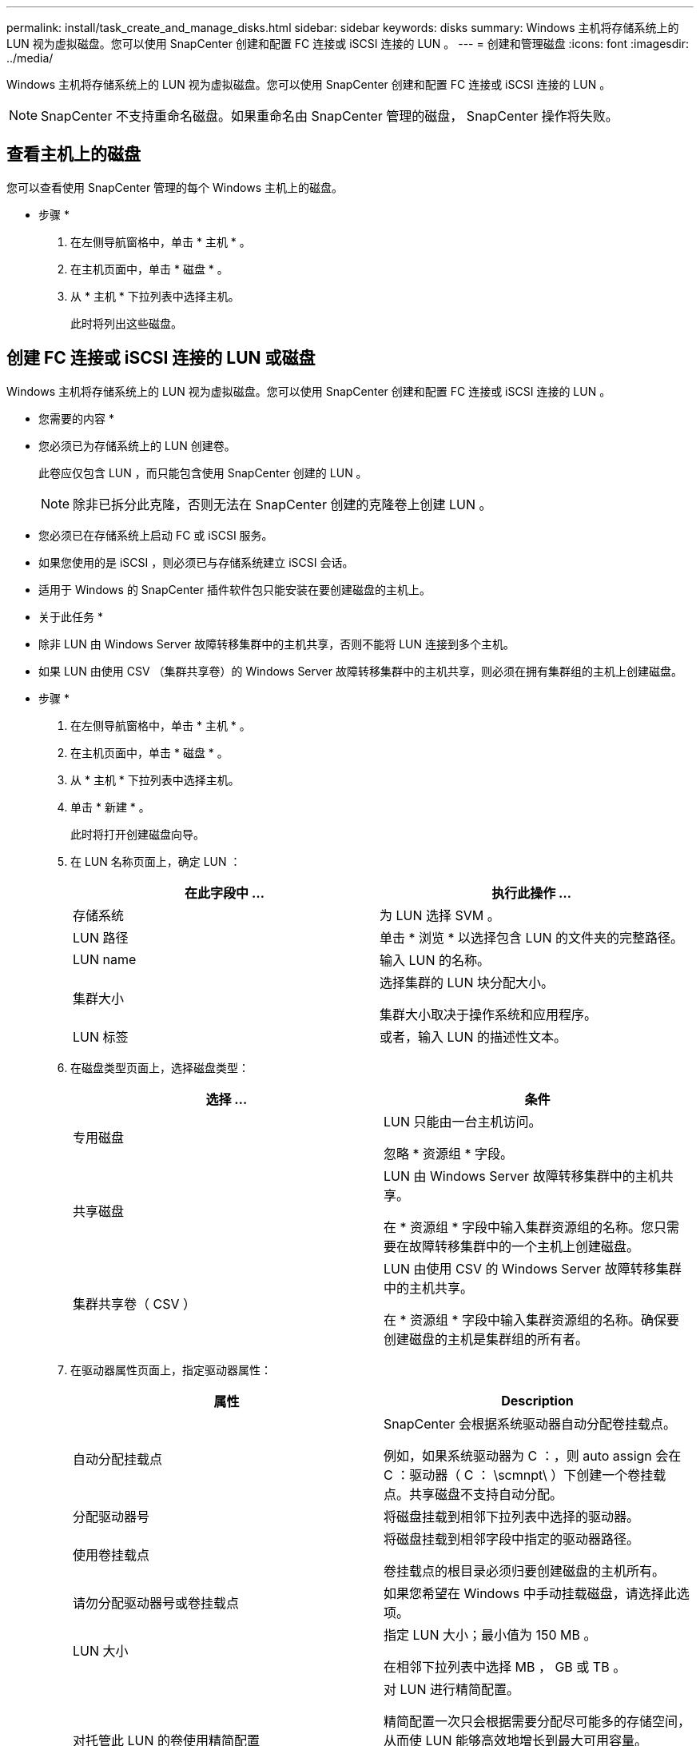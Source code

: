 ---
permalink: install/task_create_and_manage_disks.html 
sidebar: sidebar 
keywords: disks 
summary: Windows 主机将存储系统上的 LUN 视为虚拟磁盘。您可以使用 SnapCenter 创建和配置 FC 连接或 iSCSI 连接的 LUN 。 
---
= 创建和管理磁盘
:icons: font
:imagesdir: ../media/


[role="lead"]
Windows 主机将存储系统上的 LUN 视为虚拟磁盘。您可以使用 SnapCenter 创建和配置 FC 连接或 iSCSI 连接的 LUN 。


NOTE: SnapCenter 不支持重命名磁盘。如果重命名由 SnapCenter 管理的磁盘， SnapCenter 操作将失败。



== 查看主机上的磁盘

您可以查看使用 SnapCenter 管理的每个 Windows 主机上的磁盘。

* 步骤 *

. 在左侧导航窗格中，单击 * 主机 * 。
. 在主机页面中，单击 * 磁盘 * 。
. 从 * 主机 * 下拉列表中选择主机。
+
此时将列出这些磁盘。





== 创建 FC 连接或 iSCSI 连接的 LUN 或磁盘

Windows 主机将存储系统上的 LUN 视为虚拟磁盘。您可以使用 SnapCenter 创建和配置 FC 连接或 iSCSI 连接的 LUN 。

* 您需要的内容 *

* 您必须已为存储系统上的 LUN 创建卷。
+
此卷应仅包含 LUN ，而只能包含使用 SnapCenter 创建的 LUN 。

+

NOTE: 除非已拆分此克隆，否则无法在 SnapCenter 创建的克隆卷上创建 LUN 。

* 您必须已在存储系统上启动 FC 或 iSCSI 服务。
* 如果您使用的是 iSCSI ，则必须已与存储系统建立 iSCSI 会话。
* 适用于 Windows 的 SnapCenter 插件软件包只能安装在要创建磁盘的主机上。


* 关于此任务 *

* 除非 LUN 由 Windows Server 故障转移集群中的主机共享，否则不能将 LUN 连接到多个主机。
* 如果 LUN 由使用 CSV （集群共享卷）的 Windows Server 故障转移集群中的主机共享，则必须在拥有集群组的主机上创建磁盘。


* 步骤 *

. 在左侧导航窗格中，单击 * 主机 * 。
. 在主机页面中，单击 * 磁盘 * 。
. 从 * 主机 * 下拉列表中选择主机。
. 单击 * 新建 * 。
+
此时将打开创建磁盘向导。

. 在 LUN 名称页面上，确定 LUN ：
+
|===
| 在此字段中 ... | 执行此操作 ... 


 a| 
存储系统
 a| 
为 LUN 选择 SVM 。



 a| 
LUN 路径
 a| 
单击 * 浏览 * 以选择包含 LUN 的文件夹的完整路径。



 a| 
LUN name
 a| 
输入 LUN 的名称。



 a| 
集群大小
 a| 
选择集群的 LUN 块分配大小。

集群大小取决于操作系统和应用程序。



 a| 
LUN 标签
 a| 
或者，输入 LUN 的描述性文本。

|===
. 在磁盘类型页面上，选择磁盘类型：
+
|===
| 选择 ... | 条件 


 a| 
专用磁盘
 a| 
LUN 只能由一台主机访问。

忽略 * 资源组 * 字段。



 a| 
共享磁盘
 a| 
LUN 由 Windows Server 故障转移集群中的主机共享。

在 * 资源组 * 字段中输入集群资源组的名称。您只需要在故障转移集群中的一个主机上创建磁盘。



 a| 
集群共享卷（ CSV ）
 a| 
LUN 由使用 CSV 的 Windows Server 故障转移集群中的主机共享。

在 * 资源组 * 字段中输入集群资源组的名称。确保要创建磁盘的主机是集群组的所有者。

|===
. 在驱动器属性页面上，指定驱动器属性：
+
|===
| 属性 | Description 


 a| 
自动分配挂载点
 a| 
SnapCenter 会根据系统驱动器自动分配卷挂载点。

例如，如果系统驱动器为 C ：，则 auto assign 会在 C ：驱动器（ C ： \scmnpt\ ）下创建一个卷挂载点。共享磁盘不支持自动分配。



 a| 
分配驱动器号
 a| 
将磁盘挂载到相邻下拉列表中选择的驱动器。



 a| 
使用卷挂载点
 a| 
将磁盘挂载到相邻字段中指定的驱动器路径。

卷挂载点的根目录必须归要创建磁盘的主机所有。



 a| 
请勿分配驱动器号或卷挂载点
 a| 
如果您希望在 Windows 中手动挂载磁盘，请选择此选项。



 a| 
LUN 大小
 a| 
指定 LUN 大小；最小值为 150 MB 。

在相邻下拉列表中选择 MB ， GB 或 TB 。



 a| 
对托管此 LUN 的卷使用精简配置
 a| 
对 LUN 进行精简配置。

精简配置一次只会根据需要分配尽可能多的存储空间，从而使 LUN 能够高效地增长到最大可用容量。

确保卷上有足够的可用空间来容纳您认为需要的所有 LUN 存储。



 a| 
选择分区类型
 a| 
为 GUID 分区表选择 GPT 分区，为主启动记录选择 MBR 分区。

发生原因分区可能会在 Windows Server 故障转移集群中出现 MBR 不对齐问题。


NOTE: 不支持统一可扩展固件接口（ Unified 可扩展固件接口， UEFI ）分区磁盘。

|===
. 在映射 LUN 页面上，选择主机上的 iSCSI 或 FC 启动程序：
+
|===
| 在此字段中 ... | 执行此操作 ... 


 a| 
主机
 a| 
双击集群组名称以显示一个下拉列表，其中显示了属于集群的主机，然后选择启动程序的主机。

只有当 LUN 由 Windows Server 故障转移集群中的主机共享时，才会显示此字段。



 a| 
选择主机启动程序
 a| 
选择 * 光纤通道 * 或 * iSCSI * ，然后选择主机上的启动程序。

如果您使用的是具有多路径 I/O （ MPIO ）的 FC ，则可以选择多个 FC 启动程序。

|===
. 在组类型页面上，指定是要将现有 igroup 映射到 LUN ，还是要创建新的 igroup ：
+
|===
| 选择 ... | 条件 


 a| 
为选定启动程序创建新的 igroup
 a| 
要为选定启动程序创建新的 igroup 。



 a| 
选择一个现有 igroup 或为选定启动程序指定一个新的 igroup
 a| 
您希望为选定启动程序指定一个现有 igroup ，或者使用指定的名称创建一个新的 igroup 。

在 * igroup name* 字段中键入 igroup 名称。键入现有 igroup 名称的前几个字母以自动填写此字段。

|===
. 在摘要页面上，查看您选择的内容，然后单击 * 完成 * 。
+
SnapCenter 将创建 LUN 并将其连接到主机上的指定驱动器或驱动器路径。





== 调整磁盘大小

您可以根据存储系统需要的变化增加或减小磁盘大小。

* 关于此任务 *

* 对于精简配置的 LUN ， ONTAP LUN 几何大小显示为最大大小。
* 对于厚配置 LUN ，可扩展大小（卷中的可用大小）显示为最大大小。
* 具有 MBR 模式分区的 LUN 的大小限制为 2 TB 。
* 具有 GPT 模式分区的 LUN 的存储系统大小限制为 16 TB 。
* 最好在调整 LUN 大小之前创建 Snapshot 副本。
* 如果需要从调整 LUN 大小之前创建的 Snapshot 副本还原 LUN ， SnapCenter 会自动将 LUN 大小调整为 Snapshot 副本的大小。
+
执行还原操作后，必须从调整大小后创建的 Snapshot 副本还原在调整 LUN 大小后添加到 LUN 中的数据。



* 步骤 *

. 在左侧导航窗格中，单击 * 主机 * 。
. 在主机页面中，单击 * 磁盘 * 。
. 从主机下拉列表中选择主机。
+
此时将列出这些磁盘。

. 选择要调整大小的磁盘，然后单击 * 调整大小 * 。
. 在调整磁盘大小对话框中，使用滑块工具指定磁盘的新大小，或者在大小字段中输入新大小。
+

NOTE: 如果您手动输入大小，则需要在大小字段外单击，然后才能正确启用缩减或扩展按钮。此外，您还必须单击 MB ， GB 或 TB 以指定度量单位。

. 对输入的内容感到满意后，根据需要单击 * 缩减 * 或 * 扩展 * 。
+
SnapCenter 会调整磁盘大小。





== 连接磁盘

您可以使用连接磁盘向导将现有 LUN 连接到主机，或者重新连接已断开连接的 LUN 。

* 您需要的内容 *

* 您必须已在存储系统上启动 FC 或 iSCSI 服务。
* 如果您使用的是 iSCSI ，则必须已与存储系统建立 iSCSI 会话。
* 除非 LUN 由 Windows Server 故障转移集群中的主机共享，否则不能将 LUN 连接到多个主机。
* 如果 LUN 由使用 CSV （集群共享卷）的 Windows Server 故障转移集群中的主机共享，则必须将磁盘连接到拥有集群组的主机上。
* 适用于 Windows 的插件只需安装在要连接磁盘的主机上。


* 步骤 *

. 在左侧导航窗格中，单击 * 主机 * 。
. 在主机页面中，单击 * 磁盘 * 。
. 从 * 主机 * 下拉列表中选择主机。
. 单击 * 连接 * 。
+
此时将打开连接磁盘向导。

. 在 LUN 名称页面上，确定要连接到的 LUN ：
+
|===
| 在此字段中 ... | 执行此操作 ... 


 a| 
存储系统
 a| 
为 LUN 选择 SVM 。



 a| 
LUN 路径
 a| 
单击 * 浏览 * 以选择包含 LUN 的卷的完整路径。



 a| 
LUN name
 a| 
输入 LUN 的名称。



 a| 
集群大小
 a| 
选择集群的 LUN 块分配大小。

集群大小取决于操作系统和应用程序。



 a| 
LUN 标签
 a| 
或者，输入 LUN 的描述性文本。

|===
. 在磁盘类型页面上，选择磁盘类型：
+
|===
| 选择 ... | 条件 


 a| 
专用磁盘
 a| 
LUN 只能由一台主机访问。



 a| 
共享磁盘
 a| 
LUN 由 Windows Server 故障转移集群中的主机共享。

您只需将磁盘连接到故障转移集群中的一台主机即可。



 a| 
集群共享卷（ CSV ）
 a| 
LUN 由使用 CSV 的 Windows Server 故障转移集群中的主机共享。

确保要连接到磁盘的主机是集群组的所有者。

|===
. 在驱动器属性页面上，指定驱动器属性：
+
|===
| 属性 | Description 


 a| 
自动分配
 a| 
让 SnapCenter 根据系统驱动器自动分配卷挂载点。

例如，如果系统驱动器为 C ：，则 auto assign 属性会在 C ：驱动器（ C ： \scmnpt\ ）下创建一个卷挂载点。共享磁盘不支持自动分配属性。



 a| 
分配驱动器号
 a| 
将磁盘挂载到相邻下拉列表中选择的驱动器。



 a| 
使用卷挂载点
 a| 
将磁盘挂载到相邻字段中指定的驱动器路径。

卷挂载点的根目录必须归要创建磁盘的主机所有。



 a| 
请勿分配驱动器号或卷挂载点
 a| 
如果您希望在 Windows 中手动挂载磁盘，请选择此选项。

|===
. 在映射 LUN 页面上，选择主机上的 iSCSI 或 FC 启动程序：
+
|===
| 在此字段中 ... | 执行此操作 ... 


 a| 
主机
 a| 
双击集群组名称以显示一个下拉列表，其中显示了属于集群的主机，然后选择启动程序的主机。

只有当 LUN 由 Windows Server 故障转移集群中的主机共享时，才会显示此字段。



 a| 
选择主机启动程序
 a| 
选择 * 光纤通道 * 或 * iSCSI * ，然后选择主机上的启动程序。

如果将 FC 与 MPIO 结合使用，则可以选择多个 FC 启动程序。

|===
. 在组类型页面上，指定要将现有 igroup 映射到 LUN 还是创建新的 igroup ：
+
|===
| 选择 ... | 条件 


 a| 
为选定启动程序创建新的 igroup
 a| 
要为选定启动程序创建新的 igroup 。



 a| 
选择一个现有 igroup 或为选定启动程序指定一个新的 igroup
 a| 
您希望为选定启动程序指定一个现有 igroup ，或者使用指定的名称创建一个新的 igroup 。

在 * igroup name* 字段中键入 igroup 名称。键入现有 igroup 名称的前几个字母以自动填写此字段。

|===
. 在摘要页面上，查看所做的选择并单击 * 完成 * 。
+
SnapCenter 会将 LUN 连接到主机上的指定驱动器或驱动器路径。





== 断开磁盘连接

您可以在不影响 LUN 内容的情况下将 LUN 与主机断开连接，但有一个例外：如果在拆分克隆之前断开克隆的连接，则克隆的内容将丢失。

* 您需要的内容 *

* 确保 LUN 未被任何应用程序使用。
* 确保监控软件不会监控 LUN 。
* 如果 LUN 是共享的，请确保从 LUN 中删除集群资源依赖关系，并验证集群中的所有节点是否均已打开电源，正常运行并可供 SnapCenter 使用。


* 关于此任务 *

如果断开 SnapCenter 创建的 FlexClone 卷中的 LUN ，并且该卷上没有连接任何其他 LUN ，则 SnapCenter 会删除该卷。断开 LUN 连接之前， SnapCenter 会显示一条消息，警告您可能会删除 FlexClone 卷。

为避免自动删除 FlexClone 卷，应在断开最后一个 LUN 的连接之前重命名此卷。重命名卷时，请确保更改多个字符，而不仅仅是名称中的最后一个字符。

* 步骤 *

. 在左侧导航窗格中，单击 * 主机 * 。
. 在主机页面中，单击 * 磁盘 * 。
. 从 * 主机 * 下拉列表中选择主机。
+
此时将列出这些磁盘。

. 选择要断开连接的磁盘，然后单击 * 断开连接 * 。
. 在断开磁盘连接对话框中，单击 * 确定 * 。
+
SnapCenter 将断开磁盘连接。





== 删除磁盘

您可以删除不再需要的磁盘。删除磁盘后，您将无法取消删除该磁盘。

* 步骤 *

. 在左侧导航窗格中，单击 * 主机 * 。
. 在主机页面中，单击 * 磁盘 * 。
. 从 * 主机 * 下拉列表中选择主机。
+
此时将列出这些磁盘。

. 选择要删除的磁盘，然后单击 * 删除 * 。
. 在删除磁盘对话框中，单击 * 确定 * 。
+
SnapCenter 将删除该磁盘。


